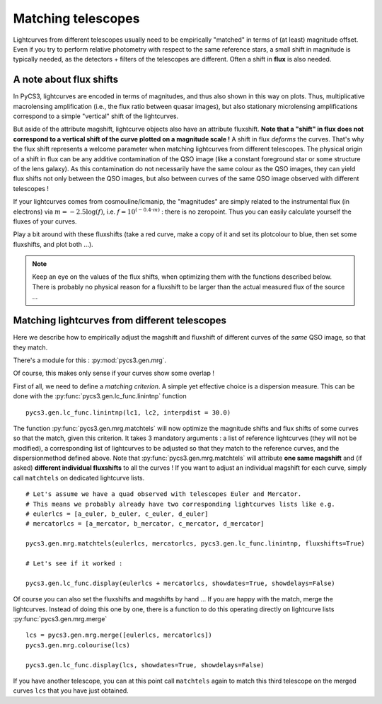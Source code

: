 
.. _matchtels:

Matching telescopes
===================

Lightcurves from different telescopes usually need to be empirically "matched" in terms of (at least) magnitude offset. Even if you try to perform relative photometry with respect to the same reference stars, a small shift in magnitude is typically needed, as the detectors + filters of the telescopes are different. Often a shift in **flux** is also needed.

A note about flux shifts
------------------------


In PyCS3, lightcurves are encoded in terms of magnitudes, and thus also shown in this way on plots. Thus, multiplicative macrolensing amplification (i.e., the flux ratio between quasar images), but also stationary microlensing amplifications correspond to a simple "vertical" shift of the lightcurves.

But aside of the attribute magshift, lightcurve objects also have an attribute fluxshift. **Note that a "shift" in flux does not correspond to a vertical shift of the curve plotted on a magnitude scale !** A shift in flux *deforms* the curves. That's why the flux shift represents a welcome parameter when matching lightcurves from different telescopes. The physical origin of a shift in flux can be any additive contamination of the QSO image (like a constant foreground star or some structure of the lens galaxy). As this contamination do not necessarily have the same colour as the QSO images, they can yield flux shifts not only between the QSO images, but also between curves of the same QSO image observed with different telescopes !

If your lightcurves comes from cosmouline/lcmanip, the "magnitudes" are simply related to the instrumental flux (in electrons) via :math:`m = -2.5 \log(f)`, i.e. :math:`f = 10^{(-0.4 \cdot m)}` : there is no zeropoint. Thus you can easily calculate yourself the fluxes of your curves.

Play a bit around with these fluxshifts (take a red curve, make a copy of it and set its plotcolour to blue, then set some fluxshifts, and plot both ...).


.. note:: Keep an eye on the values of the flux shifts, when optimizing them with the functions described below. There is probably no physical reason for a fluxshift to be larger than the actual measured flux of the source ...


Matching lightcurves from different telescopes
----------------------------------------------

Here we describe how to empirically adjust the magshift and fluxshift of different curves of the *same* QSO image, so that they match.

There's a module for this : :py:mod:`pycs3.gen.mrg`.

Of course, this makes only sense if your curves show some overlap !

First of all, we need to define a *matching criterion*. A simple yet effective choice is a dispersion measure. This can be done with the :py:func:`pycs3.gen.lc_func.linintnp` function

::

	pycs3.gen.lc_func.linintnp(lc1, lc2, interpdist = 30.0)


The function :py:func:`pycs3.gen.mrg.matchtels` will now optimize the magnitude shifts and flux shifts of some curves so that the match, given this criterion. It takes 3 mandatory arguments : a list of reference lightcurves (they will not be modified), a corresponding list of lightcurves to be adjusted so that they match to the reference curves, and the dispersionmethod defined above. Note that :py:func:`pycs3.gen.mrg.matchtels` will attribute **one same magshift** and (if asked) **different individual fluxshifts** to all the curves ! If you want to adjust an individual magshift for each curve, simply call ``matchtels`` on dedicated lightcurve lists.

::

	# Let's assume we have a quad observed with telescopes Euler and Mercator.
	# This means we probably already have two corresponding lightcurves lists like e.g.
	# eulerlcs = [a_euler, b_euler, c_euler, d_euler]
	# mercatorlcs = [a_mercator, b_mercator, c_mercator, d_mercator]

	pycs3.gen.mrg.matchtels(eulerlcs, mercatorlcs, pycs3.gen.lc_func.linintnp, fluxshifts=True)

	# Let's see if it worked :
	
	pycs3.gen.lc_func.display(eulerlcs + mercatorlcs, showdates=True, showdelays=False)


Of course you can also set the fluxshifts and magshifts by hand ...
If you are happy with the match, merge the lightcurves. Instead of doing this one by one, there is a function to do this operating directly on lightcurve lists :py:func:`pycs3.gen.mrg.merge`

::
	
	lcs = pycs3.gen.mrg.merge([eulerlcs, mercatorlcs])
	pycs3.gen.mrg.colourise(lcs)
	
	pycs3.gen.lc_func.display(lcs, showdates=True, showdelays=False)
	
If you have another telescope, you can at this point call ``matchtels`` again to match this third telescope on the merged curves ``lcs`` that you have just obtained.




	
	
